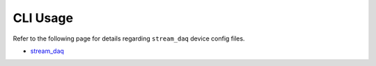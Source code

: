 CLI Usage
=========

Refer to the following page for details regarding ``stream_daq`` device config files.

- `stream_daq <../api/stream_daq.html>`_

.. click:: miniscope_io.cli.main:cli
   :prog: mio
   :nested: full